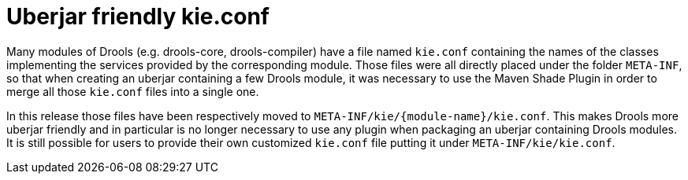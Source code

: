 [id='uberjar-friendly-kie-conf']

= Uberjar friendly kie.conf

Many modules of Drools (e.g. drools-core, drools-compiler) have a file named `kie.conf` containing the names of the classes implementing the services provided by the corresponding module. Those files were all directly placed under the folder `META-INF`, so that when creating an uberjar containing a few Drools module, it was necessary to use the Maven Shade Plugin in order to merge all those `kie.conf` files into a single one.

In this release those files have been respectively moved to `META-INF/kie/{module-name}/kie.conf`. This makes Drools more uberjar friendly and in particular is no longer necessary to use any plugin when packaging an uberjar containing Drools modules. It is still possible for users to provide their own customized `kie.conf` file putting it under `META-INF/kie/kie.conf`.